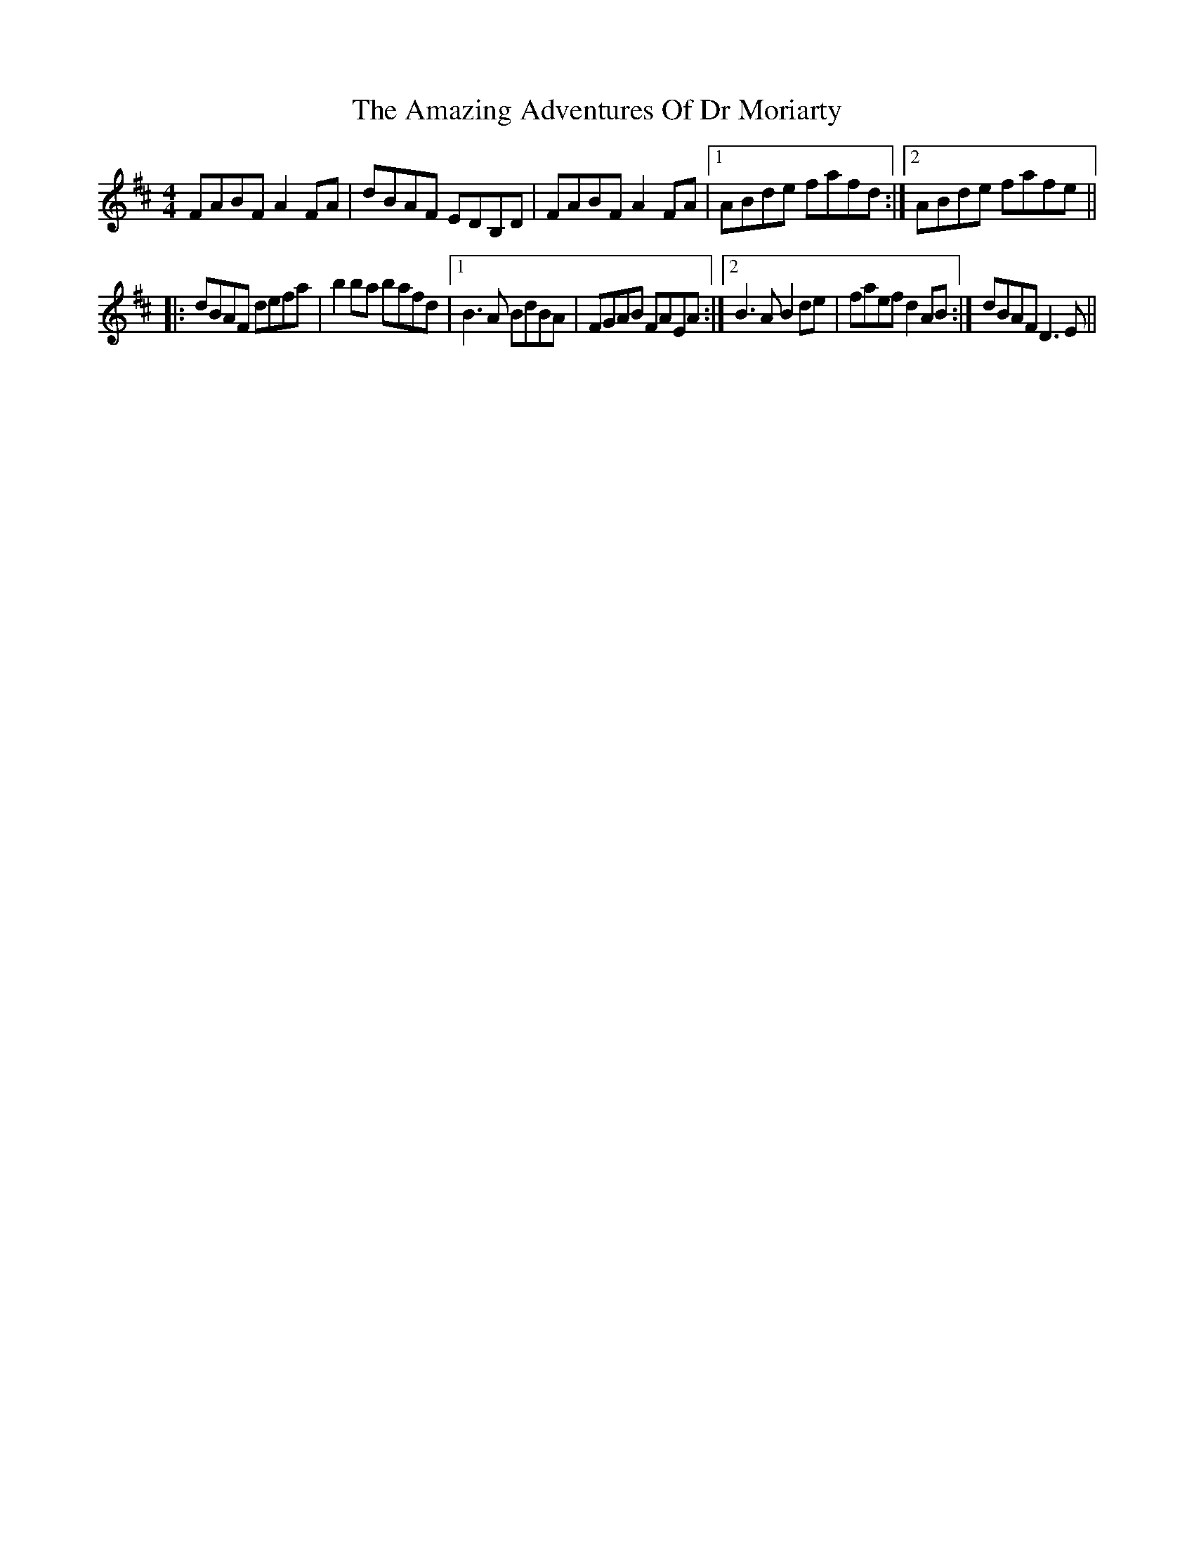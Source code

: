 X: 1071
T: Amazing Adventures Of Dr Moriarty, The
R: reel
M: 4/4
K: Dmajor
FABF A2FA|dBAF EDB,D|FABF A2FA|1 ABde fafd:|2 ABde fafe||
|:dBAF defa|b2ba bafd|1 B3A BdBA|FGAB FAEA:|2 B3A B2de|faef d2AB:|dBAF D3E||

